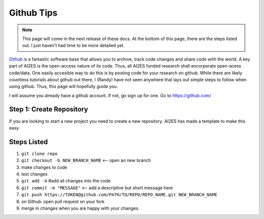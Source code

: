 .. _github:

Github Tips
============

.. image:: images/Github-Emblem.png
   :width: 400
   :align: center

.. note::

   This page will come in the next release of these docs. At the bottom of this page, there are the steps listed out. I just haven't had time to be more detailed yet. 

`Github <https://github.com/ai2es>`_ is a fantastic software base that allows you to archive, track code changes and share code with the world. A key part of AI2ES is the open-access nature of its code. Thus, all AI2ES funded research shall encorperate open-acess code/data. One easily accesible way to do this is by posting code for your research on github. While there are likely countless tutorials about github out there, I (Randy) have not seen anywhere that lays out simple steps to follow when using github. Thus, this page will hopefully guide you. 

I will assume you already have a github account. If not, go sign up for one. Go to `https://github.com/ <https://github.com/>`_

+++++++++++++++++++++++++
Step 1: Create Repository
+++++++++++++++++++++++++

If you are looking to start a new project you need to create a new repository. AI2ES has made a template to make this easy. 

+++++++++++++
Steps Listed
+++++++++++++

1. ``git clone repo``

2. ``git checkout -b NEW_BRANCH_NAME`` <-- open an new branch

3. make changes to code 

4. test changes 

5. ``git add -A`` #add all changes into the code 

6. ``git commit -m "MESSAGE"`` <-- add a descriptive but short message here 

7. ``git push https://TOKEN@github.com/PATH/TO/REPO/REPO_NAME.git NEW_BRANCH_NAME`` 

8. on Github: open pull request on your fork

9. merge in changes when you are happy with your changes.

